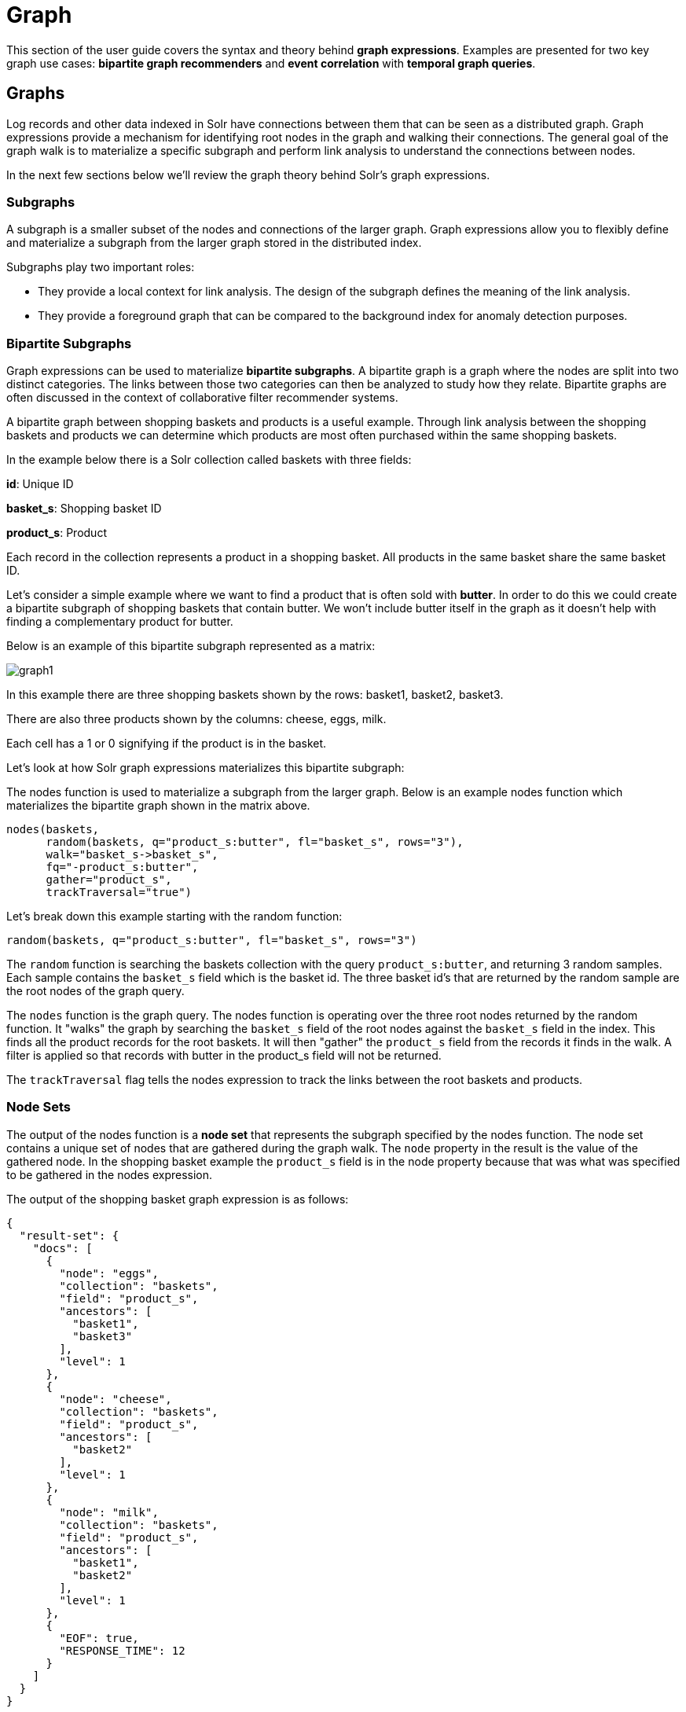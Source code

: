 = Graph
// Licensed to the Apache Software Foundation (ASF) under one
// or more contributor license agreements.  See the NOTICE file
// distributed with this work for additional information
// regarding copyright ownership.  The ASF licenses this file
// to you under the Apache License, Version 2.0 (the
// "License"); you may not use this file except in compliance
// with the License.  You may obtain a copy of the License at
//
//   http://www.apache.org/licenses/LICENSE-2.0
//
// Unless required by applicable law or agreed to in writing,
// software distributed under the License is distributed on an
// "AS IS" BASIS, WITHOUT WARRANTIES OR CONDITIONS OF ANY
// KIND, either express or implied.  See the License for the
// specific language governing permissions and limitations
// under the License.


This section of the user guide covers the syntax and theory behind *graph expressions*. Examples are presented for two key graph use cases: *bipartite graph recommenders* and *event correlation* with
*temporal graph queries*.

== Graphs

Log records and other data indexed in Solr have connections between them that can be seen as a distributed graph.
Graph expressions provide a mechanism for identifying root nodes in the graph and walking their connections.
The general goal of the graph walk is to materialize a specific subgraph and perform link analysis to understand
the connections between nodes.

In the next few sections below we'll review the graph theory behind Solr's graph expressions.

=== Subgraphs

A subgraph is a smaller subset of the nodes and connections of the
larger graph. Graph expressions allow you to flexibly define and materialize a subgraph from the larger graph stored in the distributed index.

Subgraphs play two important roles:

* They provide a local context for link analysis. The design of the subgraph defines the meaning of the link analysis.

* They provide a foreground graph that can be compared to the background index for anomaly detection purposes.

=== Bipartite Subgraphs

Graph expressions can be used to materialize *bipartite subgraphs*.
A bipartite graph is a graph where the nodes are split into two
distinct categories. The links between those two categories can then
be analyzed to study how they relate. Bipartite graphs are often discussed
in the context of collaborative filter recommender systems.

A bipartite graph between shopping baskets and products is a useful example.
Through link analysis between the shopping baskets and products
we can determine which products are most often purchased within the same shopping baskets.

In the example below there is a Solr collection called baskets
with three fields:

*id*: Unique ID

*basket_s*: Shopping basket ID

*product_s*: Product

Each record in the collection represents a product in a shopping basket.
All products in the same basket share the same basket ID.

Let's consider a simple example where we want to find a product
that is often sold with *butter*. In order to do this we could create a
bipartite subgraph of shopping baskets that contain butter.
We won't include butter itself in the graph as it doesn't help with
finding a complementary product for butter.

Below is an example of this bipartite subgraph represented as a matrix:

image::images/math-expressions/graph1.png[]

In this example there are three shopping baskets shown by the rows: basket1, basket2, basket3.

There are also three products shown by the columns: cheese, eggs, milk.

Each cell has a 1 or 0 signifying if the product is in the basket.

Let's look at how Solr graph expressions materializes this bipartite subgraph:

The nodes function is used to materialize a subgraph from the larger graph. Below is an example nodes function which materializes the bipartite graph shown in the matrix above.

[source,text]
----
nodes(baskets,
      random(baskets, q="product_s:butter", fl="basket_s", rows="3"),
      walk="basket_s->basket_s",
      fq="-product_s:butter",
      gather="product_s",
      trackTraversal="true")
----

Let's break down this example starting with the random function:


[source,text]
----
random(baskets, q="product_s:butter", fl="basket_s", rows="3")
----

The `random` function is searching the baskets collection with the query `product_s:butter`, and
returning 3 random samples. Each sample contains the `basket_s` field which is the basket id.
The three basket id's that are returned by the random sample are the root nodes of the graph query.

The `nodes` function is the graph query. The nodes function is operating over the three root nodes returned
by the random function.
It "walks" the graph by searching the `basket_s` field of the root nodes against the `basket_s` field in the index.
This finds all the product records for the root baskets.
It will then "gather" the `product_s` field from the records it finds in the walk.
A filter is applied so that records with butter in the product_s field will not be returned.

The `trackTraversal` flag tells the nodes expression to track the links between the root baskets and products.

=== Node Sets

The output of the nodes function is a *node set* that represents the subgraph specified by the nodes function.
The node set contains a unique set of nodes that are gathered during the graph walk.
The `node` property in the result is the value of the gathered node.
In the shopping basket example the `product_s` field is in the node property
because that was what was specified to be gathered in the nodes expression.

The output of the shopping basket graph expression is as follows:
[source,json]
----
{
  "result-set": {
    "docs": [
      {
        "node": "eggs",
        "collection": "baskets",
        "field": "product_s",
        "ancestors": [
          "basket1",
          "basket3"
        ],
        "level": 1
      },
      {
        "node": "cheese",
        "collection": "baskets",
        "field": "product_s",
        "ancestors": [
          "basket2"
        ],
        "level": 1
      },
      {
        "node": "milk",
        "collection": "baskets",
        "field": "product_s",
        "ancestors": [
          "basket1",
          "basket2"
        ],
        "level": 1
      },
      {
        "EOF": true,
        "RESPONSE_TIME": 12
      }
    ]
  }
}


----

The `ancestors` property in the result contains a unique, alphabetically sorted set of all the incoming links
to the node in the subgraph. In this case it shows the basket IDs that are linked to each product.
The ancestor links will only be tracked when the trackTraversal flag is turned on in the nodes expression.

=== Link Analysis and Degree Centrality

Link analysis is often performed to determine *node centrality*. When analyzing for centrality the
goal is to assign a weight to each node based on how connected it is in the subgraph.
There are different types of node centrality. Graph expressions very efficiently calculates
*inbound degree centrality* (indegree).

Inbound degree centrality is calculated by counting the number of inbound
links to each node. For simplicity this document will sometimes refer
to inbound degree simply as degree.

Back to the shopping basket example:

image::images/math-expressions/graph1.png[]

We can calculate the degree of the products in the graph by summing the columns:
[source,text]
----
cheese: 1
eggs:   2
milk:   2
----

From the degree calculation we know that *eggs* and *milk* appear more frequently in shopping baskets with
butter than *cheese* does.

The nodes function can calculate degree centrality by adding the `count(*)` aggregation as shown below:

[source,text]
----
nodes(baskets,
      random(baskets, q="product_s:butter", fl="basket_s", rows="3"),
      walk="basket_s->basket_s",
      fq="-product_s:butter",
      gather="product_s",
      trackTraversal="true",
      count(*))
----

The output of this graph expression is as follows:

[source,json]
----
{
  "result-set": {
    "docs": [
      {
        "node": "eggs",
        "count(*)": 2,
        "collection": "baskets",
        "field": "product_s",
        "ancestors": [
          "basket1",
          "basket3"
        ],
        "level": 1
      },
      {
        "node": "cheese",
        "count(*)": 1,
        "collection": "baskets",
        "field": "product_s",
        "ancestors": [
          "basket2"
        ],
        "level": 1
      },
      {
        "node": "milk",
        "count(*)": 2,
        "collection": "baskets",
        "field": "product_s",
        "ancestors": [
          "basket1",
          "basket2"
        ],
        "level": 1
      },
      {
        "EOF": true,
        "RESPONSE_TIME": 17
      }
    ]
  }
}
----

The `count(+++*+++)` aggregation counts the "gathered" nodes, in this case the values in the `product_s` field.
Notice that the `count(+++*+++)` result is the same as the number of ancestors.
This will always be the case because the nodes function first deduplicates the edges before
counting the gathered nodes. Because of this the `count(+++*+++)` aggregation always calculates the degree centrality for the gathered nodes.

=== Dot Product

There is a direct relationship between the *inbound degree* with bipartite graph recommenders and the *dot product*.
This relationship can be clearly seen in our working example once you include a column for butter:

image::images/math-expressions/graph2.png[]

If we compute the dot product between the butter column and the other product columns you will find that the dot product equals the inbound degree in each case. This tells us that a nearest neighbor search, using a maximum inner product similarity, would select the column with the highest inbound degree.

=== Node Scoring

The degree of the node describes how many nodes in the subgraph link to it.
But this does not tell us if the node is particularly central to this subgraph or if it is just a
very frequent node in the entire graph. Nodes that appear frequently in the subgraph but
infrequently in the entire graph can be considered more relevant to the subgraph.

The search index contains information about how frequently each node appears in the entire index.
Using a technique similar to *tf-idf* document scoring, graph expressions can combine the
degree of the node with its inverse document frequency in the index to determine a relevancy score.

The `scoreNodes` function scores the nodes. Below is an example of the scoreNodes function applied to
the shopping basket node set.

[source,text]
----
scoreNodes(nodes(baskets,
                 random(baskets, q="product_s:butter", fl="basket_s", rows="3"),
                 walk="basket_s->basket_s",
                 fq="-product_s:butter",
                 gather="product_s",
                 trackTraversal="true",
                 count(*)))
----

The output now includes a `nodeScore` property. In the output below notice how eggs has a higher
nodeScore than milk even though they have the same `count(+++*+++)`. This is because milk appears more
frequently in the entire index than eggs does. The `docFreq` property added by the `nodeScore` function
shows the term frequency in the index. Because of the lower `docFreq` eggs is considered more relevant
to this subgraph, and a better recommendation to be paired with butter.

[source,json]
----
{
  "result-set": {
    "docs": [
      {
        "node": "eggs",
        "nodeScore": 3.8930247,
        "field": "product_s",
        "numDocs": 10,
        "level": 1,
        "count(*)": 2,
        "collection": "baskets",
        "ancestors": [
          "basket1",
          "basket3"
        ],
        "docFreq": 2
      },
      {
        "node": "milk",
        "nodeScore": 3.0281217,
        "field": "product_s",
        "numDocs": 10,
        "level": 1,
        "count(*)": 2,
        "collection": "baskets",
        "ancestors": [
          "basket1",
          "basket2"
        ],
        "docFreq": 4
      },
      {
        "node": "cheese",
        "nodeScore": 2.7047482,
        "field": "product_s",
        "numDocs": 10,
        "level": 1,
        "count(*)": 1,
        "collection": "baskets",
        "ancestors": [
          "basket2"
        ],
        "docFreq": 1
      },
      {
        "EOF": true,
        "RESPONSE_TIME": 26
      }
    ]
  }
}
----

== Temporal Graph Expressions

The examples above lay the groundwork for temporal graph queries.
Temporal graph queries allow the `nodes` function to walk the graph using *windows of time* to surface
*cross-correlations* within the data. The nodes function currently supports graph walks using *ten second increments*
which is useful for *event correlation* and *root cause analysis* in log analytics.

In order to support temporal graph queries a ten second truncated timestamp in *ISO 8601* format must
be added to the log records as a string field at indexing time. Here is a sample ten second
truncated timestamp: `2021-02-10T20:51:30Z`. This small data change enables some very important
use cases so it's well worth the effort.

Solr's indexing tool for Solr logs, described <<logs.adoc#,here>>, already adds the ten second truncated timestamps.
So those using Solr to analyze Solr logs get temporal graph expressions for free.

=== Root Events

Once the ten second windows have been indexed with the log records we can devise a query that creates a set of root events. We can demonstrate this with an example using Solr log records.

In this example we'll perform a Streaming Expression facet aggregation that finds the top 25, ten second windows with the highest average query time. These time windows can be used to represent slow query events in a temporal graph query.

Here is the facet function:

[source,text]
----
facet(solr_logs, q="+type_s:query +distrib_s:false",  buckets="time_ten_second_s", avg(qtime_i))
----

Below is a snippet of the results with the 25 windows with the highest average query times:

[source,text]
----
{
  "result-set": {
    "docs": [
      {
        "avg(qtime_i)": 105961.38461538461,
        "time_ten_second_s": "2020-08-25T21:05:00Z"
      },
      {
        "avg(qtime_i)": 93150.16666666667,
        "time_ten_second_s": "2020-08-25T21:04:50Z"
      },
      {
        "avg(qtime_i)": 87742,
        "time_ten_second_s": "2020-08-25T21:04:40Z"
      },
      {
        "avg(qtime_i)": 72081.71929824562,
        "time_ten_second_s": "2020-08-25T21:05:20Z"
      },
      {
        "avg(qtime_i)": 62741.666666666664,
        "time_ten_second_s": "2020-08-25T12:30:20Z"
      },
      {
        "avg(qtime_i)": 56526,
        "time_ten_second_s": "2020-08-25T12:41:20Z"
      },
      ...

      {
        "avg(qtime_i)": 12893,
        "time_ten_second_s": "2020-08-25T17:28:10Z"
      },
      {
        "EOF": true,
        "RESPONSE_TIME": 34
      }
    ]
  }
}
----
=== Temporal Bipartite Subgraphs

Once we've identified a set of root event windows it's easy to perform a graph query that creates a
bipartite graph of the log events that occurred within the same ten second windows.
With Solr logs there is a field called `type_s` which is the type of log event.

In order to see what log events happened in the same ten second window of our root events we can "walk" the ten second windows and gather the type_s field.

[source,text]
----
nodes(solr_logs,
      facet(solr_logs,
            q="+type_s:query +distrib_s:false",
            buckets="time_ten_second_s",
            avg(qtime_i)),
      walk="time_ten_second_s->time_ten_second_s",
      gather="type_s",
      count(*))
----

Below is the resulting node set:

[source,json]
----
{

  "result-set": {
    "docs": [
      {
        "node": "query",
        "count(*)": 10,
        "collection": "solr_logs",
        "field": "type_s",
        "level": 1
      },
      {
        "node": "admin",
        "count(*)": 2,
        "collection": "solr_logs",
        "field": "type_s",
        "level": 1
      },
      {
        "node": "other",
        "count(*)": 3,
        "collection": "solr_logs",
        "field": "type_s",
        "level": 1
      },
      {
        "node": "update",
        "count(*)": 2,
        "collection": "solr_logs",
        "field": "type_s",
        "level": 1
      },
      {
        "node": "error",
        "count(*)": 1,
        "collection": "solr_logs",
        "field": "type_s",
        "level": 1
      },
      {
        "EOF": true,
        "RESPONSE_TIME": 50
      }
    ]
  }
}
----

In this result set the node field holds the type of log events that occurred within the
same ten second windows as the root events. Notice that the event types include:
query, admin, update and error. The `count(+++*+++)` shows the degree centrality of the different
log event types.

Notice that there is one error event within the same ten second windows of the slow query events.

=== Window Parameter

For event correlation and root cause analysis it's not enough to find events that occur
within the same ten second root event windows. What's needed is to find events that occur
within a window of time *prior to each root event window*. The window parameter allows you to
specify this prior window of time as part of the query. The window parameter is an integer
which specifies the number of ten second time windows, prior to each root event window,
to include in the graph walk.

[source,text]
----
nodes(solr_logs,
      facet(solr_logs,
            q="+type_s:query +distrib_s:false",
            buckets="time_ten_second_s",
            avg(qtime_i)),
            walk="time_ten_second_s->time_ten_second_s",
      gather="type_s",
      window="3",
      count(*))
----

Below is the node set returned when the window parameter is added.
Notice that there are 29 error events within the 3 ten second windows prior to the slow query events.

[source,json]
----
{
  "result-set": {
    "docs": [
      {
        "node": "query",
        "count(*)": 62,
        "collection": "solr_logs",
        "field": "type_s",
        "level": 1
      },
      {
        "node": "admin",
        "count(*)": 41,
        "collection": "solr_logs",
        "field": "type_s",
        "level": 1
      },
      {
        "node": "other",
        "count(*)": 48,
        "collection": "solr_logs",
        "field": "type_s",
        "level": 1
      },
      {
        "node": "update",
        "count(*)": 11,
        "collection": "solr_logs",
        "field": "type_s",
        "level": 1
      },
      {
        "node": "error",
        "count(*)": 29,
        "collection": "solr_logs",
        "field": "type_s",
        "level": 1
      },
      {
        "EOF": true,
        "RESPONSE_TIME": 117
      }
    ]
  }
}
----

=== Degree as a Representation of Correlation

By performing link analysis on the temporal bipartite graph we can calculate the
degree of each event type that occurs in the specified time windows.
We established in the bipartite graph recommender example the direct relationship between
*inbound degree* and the *dot product*. In the field of digital signal processing the
dot product is used to represent *correlation*.
In our temporal graph queries we can then view the inbound degree as a
representation of correlation between the root events and the events that
occur within the specified time windows.

=== Lag Parameter

Understanding the *lag* in the correlation is important for certain use cases.
In a lagged correlation an event occurs and following a *delay* another event occurs.
The window parameter doesn't capture the delay as we only know that an event
occurred somewhere within a prior window.

The `lag` parameter can be used to start calculating the window parameter a
number of ten second windows in the past. For example we could walk the graph in 20 seconds
windows starting from 30 seconds prior to a set of root events.
By adjusting the lag and re-running the query we can determine which lagged
window has the highest degree. From this we can determine the delay.

=== Node Scoring and Temporal Anomaly Detection

The concept of node scoring can be applied to temporal graph queries to find events that are
both correlated with a set of root events and *anomalous* to the root events.
The degree calculation establishes the correlation between events
but it does not establish if the event is a very common occurrence in
the entire graph or specific to the subgraph.

The `scoreNodes` functions can be applied to score the nodes based on the degree and the
commonality of the node's term in the index. This will establish whether the event is anomalous to
the root events.

[source,text]
----
scoreNodes(nodes(solr_logs,
                 facet(solr_logs,
                       q="+type_s:query +distrib_s:false",
                       buckets="time_ten_second_s",
                       avg(qtime_i)),
                 walk="time_ten_second_s->time_ten_second_s",
                 gather="type_s",
                 window="3",
                 count(*)))
----

Below is the node set once the `scoreNodes` function is applied. Now we see that the highest scoring node is the `error` event. This score give us a good indication of where to begin our *root cause analysis*.

[source,json]
----
{
  "result-set": {
    "docs": [
      {
        "node": "other",
        "nodeScore": 23.441727,
        "field": "type_s",
        "numDocs": 4513625,
        "level": 1,
        "count(*)": 48,
        "collection": "solr_logs",
        "docFreq": 99737
      },
      {
        "node": "query",
        "nodeScore": 16.957537,
        "field": "type_s",
        "numDocs": 4513625,
        "level": 1,
        "count(*)": 62,
        "collection": "solr_logs",
        "docFreq": 449189
      },
      {
        "node": "admin",
        "nodeScore": 22.829023,
        "field": "type_s",
        "numDocs": 4513625,
        "level": 1,
        "count(*)": 41,
        "collection": "solr_logs",
        "docFreq": 96698
      },
      {
        "node": "update",
        "nodeScore": 3.9480786,
        "field": "type_s",
        "numDocs": 4513625,
        "level": 1,
        "count(*)": 11,
        "collection": "solr_logs",
        "docFreq": 3838884
      },
      {
        "node": "error",
        "nodeScore": 26.62394,
        "field": "type_s",
        "numDocs": 4513625,
        "level": 1,
        "count(*)": 29,
        "collection": "solr_logs",
        "docFreq": 27622
      },
      {
        "EOF": true,
        "RESPONSE_TIME": 124
      }
    ]
  }
}
----

